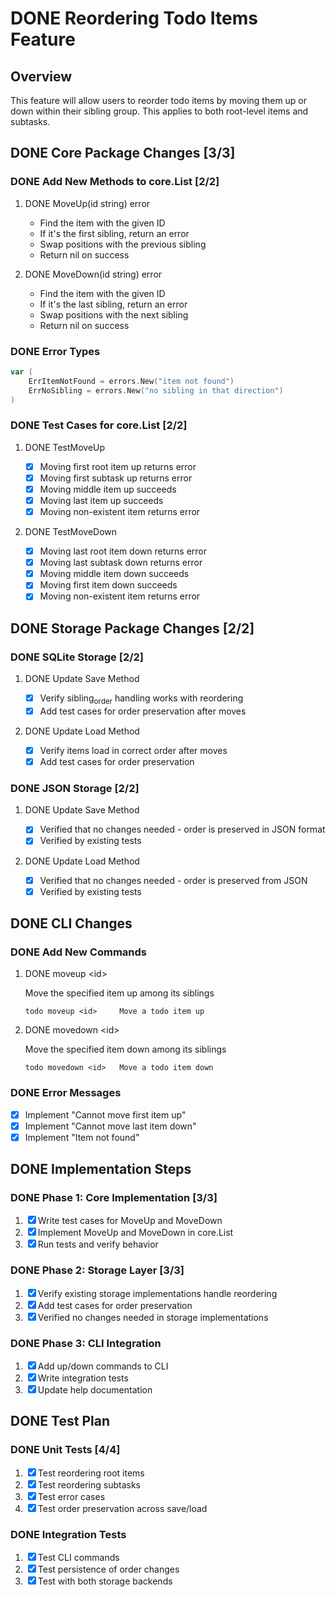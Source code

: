 * DONE Reordering Todo Items Feature

** Overview

This feature will allow users to reorder todo items by moving them up or down
within their sibling group. This applies to both root-level items and subtasks.

** DONE Core Package Changes [3/3]

*** DONE Add New Methods to core.List [2/2]
**** DONE MoveUp(id string) error
- Find the item with the given ID
- If it's the first sibling, return an error
- Swap positions with the previous sibling
- Return nil on success

**** DONE MoveDown(id string) error
- Find the item with the given ID
- If it's the last sibling, return an error
- Swap positions with the next sibling
- Return nil on success

*** DONE Error Types
#+begin_src go
var (
    ErrItemNotFound = errors.New("item not found")
    ErrNoSibling = errors.New("no sibling in that direction")
)
#+end_src

*** DONE Test Cases for core.List [2/2]
**** DONE TestMoveUp
- [X] Moving first root item up returns error
- [X] Moving first subtask up returns error
- [X] Moving middle item up succeeds
- [X] Moving last item up succeeds
- [X] Moving non-existent item returns error

**** DONE TestMoveDown
- [X] Moving last root item down returns error
- [X] Moving last subtask down returns error
- [X] Moving middle item down succeeds
- [X] Moving first item down succeeds
- [X] Moving non-existent item returns error

** DONE Storage Package Changes [2/2]

*** DONE SQLite Storage [2/2]
**** DONE Update Save Method
- [X] Verify sibling_order handling works with reordering
- [X] Add test cases for order preservation after moves

**** DONE Update Load Method
- [X] Verify items load in correct order after moves
- [X] Add test cases for order preservation

*** DONE JSON Storage [2/2]
**** DONE Update Save Method
- [X] Verified that no changes needed - order is preserved in JSON format
- [X] Verified by existing tests

**** DONE Update Load Method
- [X] Verified that no changes needed - order is preserved from JSON
- [X] Verified by existing tests

** DONE CLI Changes

*** DONE Add New Commands
**** DONE moveup <id>
Move the specified item up among its siblings
#+begin_src
todo moveup <id>     Move a todo item up
#+end_src

**** DONE movedown <id>
Move the specified item down among its siblings
#+begin_src
todo movedown <id>   Move a todo item down
#+end_src

*** DONE Error Messages
- [X] Implement "Cannot move first item up"
- [X] Implement "Cannot move last item down"
- [X] Implement "Item not found"

** DONE Implementation Steps

*** DONE Phase 1: Core Implementation [3/3]
1. [X] Write test cases for MoveUp and MoveDown
2. [X] Implement MoveUp and MoveDown in core.List
3. [X] Run tests and verify behavior

*** DONE Phase 2: Storage Layer [3/3]
1. [X] Verify existing storage implementations handle reordering
2. [X] Add test cases for order preservation
3. [X] Verified no changes needed in storage implementations

*** DONE Phase 3: CLI Integration
1. [X] Add up/down commands to CLI
2. [X] Write integration tests
3. [X] Update help documentation

** DONE Test Plan

*** DONE Unit Tests [4/4]
1. [X] Test reordering root items
2. [X] Test reordering subtasks
3. [X] Test error cases
4. [X] Test order preservation across save/load

*** DONE Integration Tests
1. [X] Test CLI commands
2. [X] Test persistence of order changes
3. [X] Test with both storage backends
